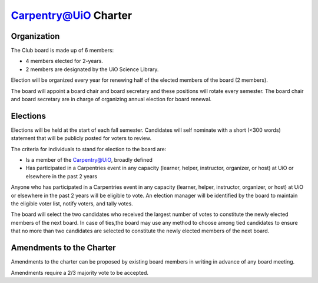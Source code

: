 Carpentry@UiO Charter
====================

Organization
-------------

The Club board is made up of 6 members: 

- 4 members elected for 2-years. 
- 2 members are designated by the UiO Science Library. 

Election will be organized every year for renewing half of the elected members of the board (2 members).

The board will appoint a board chair and board secretary and these positions will rotate every semester.
The board chair and board secretary are in charge of organizing annual election for board renewal.

Elections
----------

Elections will be held at the start of each fall semester. Candidates will self nominate with a short (<300 words) statement that will be publicly posted for voters to review. 

The criteria for individuals to stand for election to the board are:

- Is a member of the Carpentry@UiO, broadly defined
- Has participated in a Carpentries event in any capacity (learner, helper, instructor, organizer, or host) at UiO or elsewhere in the past 2 years

Anyone who has participated in a Carpentries event in any capacity (learner, helper, instructor, organizer, or host) at UiO or elsewhere in the past 2 years will be eligible to vote. An election manager will be identified by the board to maintain the eligible voter list, notify voters, and tally votes.

The board will select the two candidates who received the largest number of votes to constitute the newly elected members of the next board. In case of ties,the board may use any method to choose among tied candidates to ensure that no more than two candidates are selected to constitute the newly elected members of the next board.


Amendments to the Charter
--------------------------

Amendments to the charter can be proposed by existing board members in writing in advance of any board meeting. 

Amendments require a 2/3 majority vote to be accepted.
